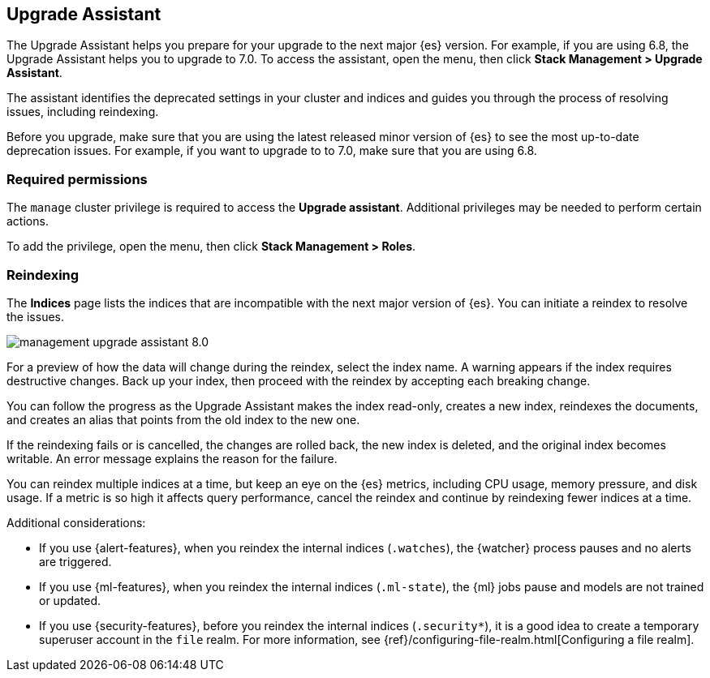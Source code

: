 [role="xpack"]
[[upgrade-assistant]]
== Upgrade Assistant

The Upgrade Assistant helps you prepare for your upgrade to the next major {es} version.
For example, if you are using 6.8, the Upgrade Assistant helps you to upgrade to 7.0.
To access the assistant, open the menu, then click *Stack Management > Upgrade Assistant*.

The assistant identifies the deprecated settings in your cluster and indices
and guides you through the process of resolving issues, including reindexing.

Before you upgrade, make sure that you are using the latest released minor
version of {es} to see the most up-to-date deprecation issues.
For example, if you want to upgrade to to 7.0, make sure that you are using 6.8.

[float]
=== Required permissions

The `manage` cluster privilege is required to access the *Upgrade assistant*.
Additional privileges may be needed to perform certain actions.

To add the privilege, open the menu, then click *Stack Management > Roles*.

[float]
=== Reindexing

The *Indices* page lists the indices that are incompatible with the next
major version of {es}. You can initiate a reindex to resolve the issues.

[role="screenshot"]
image::images/management-upgrade-assistant-8.0.png[]

For a preview of how the data will change during the reindex, select the
index name. A warning appears if the index requires destructive changes.
Back up your index, then proceed with the reindex by accepting each breaking change.

You can follow the progress as the Upgrade Assistant makes the index read-only,
creates a new index, reindexes the documents, and creates an alias that points
from the old index to the new one.

If the reindexing fails or is cancelled, the changes are rolled back, the
new index is deleted, and the original index becomes writable. An error
message explains the reason for the failure.

You can reindex multiple indices at a time, but keep an eye on the
{es} metrics, including CPU usage, memory pressure, and disk usage. If a
metric is so high it affects query performance, cancel the reindex and
continue by reindexing fewer indices at a time.

Additional considerations:

* If you use {alert-features}, when you reindex the internal indices
(`.watches`), the {watcher} process pauses and no alerts are triggered.

* If you use {ml-features}, when you reindex the internal indices (`.ml-state`),
the {ml} jobs pause and models are not trained or updated.

* If you use {security-features}, before you reindex the internal indices
(`.security*`), it is a good idea to create a temporary superuser account in the
`file` realm. For more information, see
{ref}/configuring-file-realm.html[Configuring a file realm].
